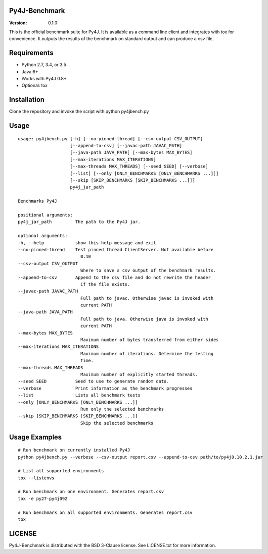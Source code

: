 Py4J-Benchmark
==============

:Version: 0.1.0

.. image:: https://img.shields.io/circleci/project/bartdag/py4j-benchmark.svg
    :target: https://circleci.com/gh/bartdag/py4j-benchmark

This is the official benchmark suite for Py4J. It is available as a command
line client and integrates with tox for convenience. It outputs the results of
the benchmark on standard output and can produce a csv file.

Requirements
============

- Python 2.7, 3.4, or 3.5
- Java 6+
- Works with Py4J 0.8+
- Optional: tox


Installation
============

Clone the repository and invoke the script with python py4jbench.py

Usage
=====

::


    usage: py4jbench.py [-h] [--no-pinned-thread] [--csv-output CSV_OUTPUT]
                        [--append-to-csv] [--javac-path JAVAC_PATH]
                        [--java-path JAVA_PATH] [--max-bytes MAX_BYTES]
                        [--max-iterations MAX_ITERATIONS]
                        [--max-threads MAX_THREADS] [--seed SEED] [--verbose]
                        [--list] [--only [ONLY_BENCHMARKS [ONLY_BENCHMARKS ...]]]
                        [--skip [SKIP_BENCHMARKS [SKIP_BENCHMARKS ...]]]
                        py4j_jar_path

    Benchmarks Py4J

    positional arguments:
    py4j_jar_path         The path to the Py4J jar.

    optional arguments:
    -h, --help            show this help message and exit
    --no-pinned-thread    Test pinned thread ClientServer. Not available before
                            0.10
    --csv-output CSV_OUTPUT
                            Where to save a csv output of the benchmark results.
    --append-to-csv       Append to the csv file and do not rewrite the header
                            if the file exists.
    --javac-path JAVAC_PATH
                            Full path to javac. Otherwise javac is invoked with
                            current PATH
    --java-path JAVA_PATH
                            Full path to java. Otherwise java is invoked with
                            current PATH
    --max-bytes MAX_BYTES
                            Maximum number of bytes transferred from either sides
    --max-iterations MAX_ITERATIONS
                            Maximum number of iterations. Determine the testing
                            time.
    --max-threads MAX_THREADS
                            Maximum number of explicitly started threads.
    --seed SEED           Seed to use to generate random data.
    --verbose             Print information as the benchmark progresses
    --list                Lists all benchmark tests
    --only [ONLY_BENCHMARKS [ONLY_BENCHMARKS ...]]
                            Run only the selected benchmarks
    --skip [SKIP_BENCHMARKS [SKIP_BENCHMARKS ...]]
                            Skip the selected benchmarks



Usage Examples
==============

::

    # Run benchmark on currently installed Py4J
    python py4jbench.py --verbose --csv-output report.csv --append-to-csv path/to/py4j0.10.2.1.jar

    # List all supported environments
    tox --listenvs

    # Run benchmark on one environment. Generates report.csv
    tox -e py27-py4j092

    # Run benchmark on all supported environments. Generates report.csv
    tox

LICENSE
=======

Py4J-Benchmark is distributed with the BSD 3-Clause license. See LICENSE.txt for more
information.
